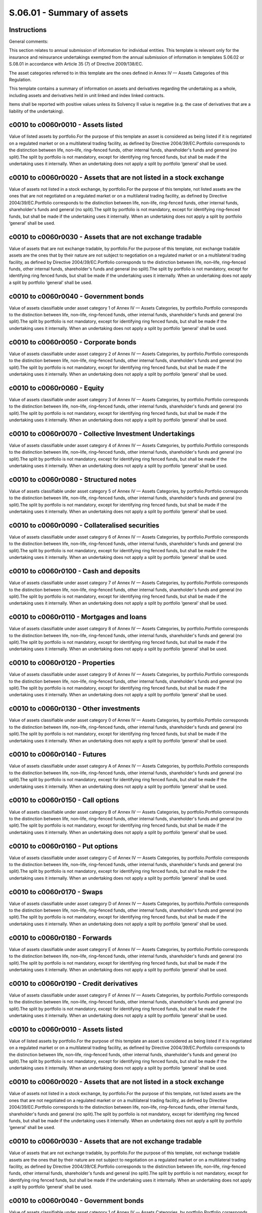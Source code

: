 ===========================
S.06.01 - Summary of assets
===========================

Instructions
------------


General comments:

This section relates to annual submission of information for individual entities. This template is relevant only for the insurance and reinsurance undertakings exempted from the annual submission of information in templates S.06.02 or S.08.01 in accordance with Article 35 (7) of Directive 2009/138/EC.

The asset categories referred to in this template are the ones defined in Annex IV — Assets Categories of this Regulation.

This template contains a summary of information on assets and derivatives regarding the undertaking as a whole, including assets and derivatives held in unit linked and index linked contracts.

Items shall be reported with positive values unless its Solvency II value is negative (e.g. the case of derivatives that are a liability of the undertaking).


c0010 to c0060r0010 - Assets listed
-----------------------------------


Value of listed assets by portfolio.For the purpose of this template an asset is considered as being listed if it is negotiated on a regulated market or on a multilateral trading facility, as defined by Directive 2004/39/EC.Portfolio corresponds to the distinction between life, non–life, ring–fenced funds, other internal funds, shareholder's funds and general (no split).The split by portfolio is not mandatory, except for identifying ring fenced funds, but shall be made if the undertaking uses it internally. When an undertaking does not apply a split by portfolio ‘general’ shall be used.


c0010 to c0060r0020 - Assets that are not listed in a stock exchange
--------------------------------------------------------------------


Value of assets not listed in a stock exchange, by portfolio.For the purpose of this template, not listed assets are the ones that are not negotiated on a regulated market or on a multilateral trading facility, as defined by Directive 2004/39/EC.Portfolio corresponds to the distinction between life, non–life, ring–fenced funds, other internal funds, shareholder's funds and general (no split).The split by portfolio is not mandatory, except for identifying ring–fenced funds, but shall be made if the undertaking uses it internally. When an undertaking does not apply a split by portfolio ‘general’ shall be used.


c0010 to c0060r0030 - Assets that are not exchange tradable
-----------------------------------------------------------


Value of assets that are not exchange tradable, by portfolio.For the purpose of this template, not exchange tradable assets are the ones that by their nature are not subject to negotiation on a regulated market or on a multilateral trading facility, as defined by Directive 2004/39/EC.Portfolio corresponds to the distinction between life, non–life, ring–fenced funds, other internal funds, shareholder's funds and general (no split).The split by portfolio is not mandatory, except for identifying ring fenced funds, but shall be made if the undertaking uses it internally. When an undertaking does not apply a split by portfolio ‘general’ shall be used.


c0010 to c0060r0040 - Government bonds
--------------------------------------


Value of assets classifiable under asset category 1 of Annex IV — Assets Categories, by portfolio.Portfolio corresponds to the distinction between life, non–life, ring–fenced funds, other internal funds, shareholder's funds and general (no split).The split by portfolio is not mandatory, except for identifying ring fenced funds, but shall be made if the undertaking uses it internally. When an undertaking does not apply a split by portfolio ‘general’ shall be used.


c0010 to c0060r0050 - Corporate bonds
-------------------------------------


Value of assets classifiable under asset category 2 of Annex IV — Assets Categories, by portfolio.Portfolio corresponds to the distinction between life, non–life, ring–fenced funds, other internal funds, shareholder's funds and general (no split).The split by portfolio is not mandatory, except for identifying ring fenced funds, but shall be made if the undertaking uses it internally. When an undertaking does not apply a split by portfolio ‘general’ shall be used.


c0010 to c0060r0060 - Equity
----------------------------


Value of assets classifiable under asset category 3 of Annex IV — Assets Categories, by portfolio.Portfolio corresponds to the distinction between life, non–life, ring–fenced funds, other internal funds, shareholder's funds and general (no split).The split by portfolio is not mandatory, except for identifying ring fenced funds, but shall be made if the undertaking uses it internally. When an undertaking does not apply a split by portfolio ‘general’ shall be used.


c0010 to c0060r0070 - Collective Investment Undertakings
--------------------------------------------------------


Value of assets classifiable under asset category 4 of Annex IV — Assets Categories, by portfolio.Portfolio corresponds to the distinction between life, non–life, ring–fenced funds, other internal funds, shareholder's funds and general (no split).The split by portfolio is not mandatory, except for identifying ring fenced funds, but shall be made if the undertaking uses it internally. When an undertaking does not apply a split by portfolio ‘general’ shall be used.


c0010 to c0060r0080 - Structured notes
--------------------------------------


Value of assets classifiable under asset category 5 of Annex IV — Assets Categories, by portfolio.Portfolio corresponds to the distinction between life, non–life, ring–fenced funds, other internal funds, shareholder's funds and general (no split).The split by portfolio is not mandatory, except for identifying ring fenced funds, but shall be made if the undertaking uses it internally. When an undertaking does not apply a split by portfolio ‘general’ shall be used.


c0010 to c0060r0090 - Collateralised securities
-----------------------------------------------


Value of assets classifiable under asset category 6 of Annex IV — Assets Categories, by portfolio.Portfolio corresponds to the distinction between life, non–life, ring–fenced funds, other internal funds, shareholder's funds and general (no split).The split by portfolio is not mandatory, except for identifying ring fenced funds, but shall be made if the undertaking uses it internally. When an undertaking does not apply a split by portfolio ‘general’ shall be used.


c0010 to c0060r0100 - Cash and deposits
---------------------------------------


Value of assets classifiable under asset category 7 of Annex IV — Assets Categories, by portfolio.Portfolio corresponds to the distinction between life, non–life, ring–fenced funds, other internal funds, shareholder's funds and general (no split).The split by portfolio is not mandatory, except for identifying ring fenced funds, but shall be made if the undertaking uses it internally. When an undertaking does not apply a split by portfolio ‘general’ shall be used.


c0010 to c0060r0110 - Mortgages and loans
-----------------------------------------


Value of assets classifiable under asset category 8 of Annex IV — Assets Categories, by portfolio.Portfolio corresponds to the distinction between life, non–life, ring–fenced funds, other internal funds, shareholder's funds and general (no split).The split by portfolio is not mandatory, except for identifying ring fenced funds, but shall be made if the undertaking uses it internally. When an undertaking does not apply a split by portfolio ‘general’ shall be used.


c0010 to c0060r0120 - Properties
--------------------------------


Value of assets classifiable under asset category 9 of Annex IV — Assets Categories, by portfolio.Portfolio corresponds to the distinction between life, non–life, ring–fenced funds, other internal funds, shareholder's funds and general (no split).The split by portfolio is not mandatory, except for identifying ring fenced funds, but shall be made if the undertaking uses it internally. When an undertaking does not apply a split by portfolio ‘general’ shall be used.


c0010 to c0060r0130 - Other investments
---------------------------------------


Value of assets classifiable under asset category 0 of Annex IV — Assets Categories, by portfolio.Portfolio corresponds to the distinction between life, non–life, ring–fenced funds, other internal funds, shareholder's funds and general (no split).The split by portfolio is not mandatory, except for identifying ring fenced funds, but shall be made if the undertaking uses it internally. When an undertaking does not apply a split by portfolio ‘general’ shall be used.


c0010 to c0060r0140 - Futures
-----------------------------


Value of assets classifiable under asset category A of Annex IV — Assets Categories, by portfolio.Portfolio corresponds to the distinction between life, non–life, ring–fenced funds, other internal funds, shareholder's funds and general (no split).The split by portfolio is not mandatory, except for identifying ring fenced funds, but shall be made if the undertaking uses it internally. When an undertaking does not apply a split by portfolio ‘general’ shall be used.


c0010 to c0060r0150 - Call options
----------------------------------


Value of assets classifiable under asset category B of Annex IV — Assets Categories, by portfolio.Portfolio corresponds to the distinction between life, non–life, ring–fenced funds, other internal funds, shareholder's funds and general (no split).The split by portfolio is not mandatory, except for identifying ring fenced funds, but shall be made if the undertaking uses it internally. When an undertaking does not apply a split by portfolio ‘general’ shall be used.


c0010 to c0060r0160 - Put options
---------------------------------


Value of assets classifiable under asset category C of Annex IV — Assets Categories, by portfolio.Portfolio corresponds to the distinction between life, non–life, ring–fenced funds, other internal funds, shareholder's funds and general (no split).The split by portfolio is not mandatory, except for identifying ring fenced funds, but shall be made if the undertaking uses it internally. When an undertaking does not apply a split by portfolio ‘general’ shall be used.


c0010 to c0060r0170 - Swaps
---------------------------


Value of assets classifiable under asset category D of Annex IV — Assets Categories, by portfolio.Portfolio corresponds to the distinction between life, non–life, ring–fenced funds, other internal funds, shareholder's funds and general (no split).The split by portfolio is not mandatory, except for identifying ring fenced funds, but shall be made if the undertaking uses it internally. When an undertaking does not apply a split by portfolio ‘general’ shall be used.


c0010 to c0060r0180 - Forwards
------------------------------


Value of assets classifiable under asset category E of Annex IV — Assets Categories, by portfolio.Portfolio corresponds to the distinction between life, non–life, ring–fenced funds, other internal funds, shareholder's funds and general (no split).The split by portfolio is not mandatory, except for identifying ring fenced funds, but shall be made if the undertaking uses it internally. When an undertaking does not apply a split by portfolio ‘general’ shall be used.


c0010 to c0060r0190 - Credit derivatives
----------------------------------------


Value of assets classifiable under asset category F of Annex IV — Assets Categories, by portfolio.Portfolio corresponds to the distinction between life, non–life, ring–fenced funds, other internal funds, shareholder's funds and general (no split).The split by portfolio is not mandatory, except for identifying ring fenced funds, but shall be made if the undertaking uses it internally. When an undertaking does not apply a split by portfolio ‘general’ shall be used.


c0010 to c0060r0010 - Assets listed
-----------------------------------


Value of listed assets by portfolio.For the purpose of this template an asset is considered as being listed if it is negotiated on a regulated market or on a multilateral trading facility, as defined by Directive 2004/39/EC.Portfolio corresponds to the distinction between life, non–life, ring–fenced funds, other internal funds, shareholder's funds and general (no split).The split by portfolio is not mandatory, except for identifying ring fenced funds, but shall be made if the undertaking uses it internally. When an undertaking does not apply a split by portfolio ‘general’ shall be used.


c0010 to c0060r0020 - Assets that are not listed in a stock exchange
--------------------------------------------------------------------


Value of assets not listed in a stock exchange, by portfolio.For the purpose of this template, not listed assets are the ones that are not negotiated on a regulated market or on a multilateral trading facility, as defined by Directive 2004/39/EC.Portfolio corresponds to the distinction between life, non–life, ring–fenced funds, other internal funds, shareholder's funds and general (no split).The split by portfolio is not mandatory, except for identifying ring fenced funds, but shall be made if the undertaking uses it internally. When an undertaking does not apply a split by portfolio ‘general’ shall be used.


c0010 to c0060r0030 - Assets that are not exchange tradable
-----------------------------------------------------------


Value of assets that are not exchange tradable, by portfolio.For the purpose of this template, not exchange tradable assets are the ones that by their nature are not subject to negotiation on a regulated market or on a multilateral trading facility, as defined by Directive 2004/39/CE.Portfolio corresponds to the distinction between life, non–life, ring–fenced funds, other internal funds, shareholder's funds and general (no split).The split by portfolio is not mandatory, except for identifying ring fenced funds, but shall be made if the undertaking uses it internally. When an undertaking does not apply a split by portfolio ‘general’ shall be used.


c0010 to c0060r0040 - Government bonds
--------------------------------------


Value of assets classifiable under asset category 1 of Annex IV — Assets Categories, by portfolio.Portfolio corresponds to the distinction between life, non–life, ring–fenced funds, other internal funds, shareholder's funds and general (no split).The split by portfolio is not mandatory, except for identifying ring fenced funds, but shall be made if the undertaking uses it internally. When an undertaking does not apply a split by portfolio ‘general’ shall be used.


c0010 to c0060r0050 - Corporate bonds
-------------------------------------


Value of assets classifiable under asset category 2 of Annex IV — Assets Categories, by portfolio.Portfolio corresponds to the distinction between life, non–life, ring–fenced funds, other internal funds, shareholder's funds and general (no split).The split by portfolio is not mandatory, except for identifying ring fenced funds, but shall be made if the undertaking uses it internally. When an undertaking does not apply a split by portfolio ‘general’ shall be used.


c0010 to c0060r0060 - Equity
----------------------------


Value of assets classifiable under asset category 3 of Annex IV — Assets Categories, by portfolio.Portfolio corresponds to the distinction between life, non–life, ring–fenced funds, other internal funds, shareholder's funds and general (no split).The split by portfolio is not mandatory, except for identifying ring fenced funds, but shall be made if the undertaking uses it internally. When an undertaking does not apply a split by portfolio ‘general’ shall be used.


c0010 to c0060r0070 - Collective Investment Undertakings
--------------------------------------------------------


Value of assets classifiable under asset category 4 of Annex IV — Assets Categories, by portfolio.Portfolio corresponds to the distinction between life, non–life, ring–fenced funds, other internal funds, shareholder's funds and general (no split).The split by portfolio is not mandatory, except for identifying ring fenced funds, but shall be made if the undertaking uses it internally. When an undertaking does not apply a split by portfolio ‘general’ shall be used.


c0010 to c0060r0080 - Structured notes
--------------------------------------


Value of assets classifiable under asset category 5 of Annex IV — Assets Categories, by portfolio.Portfolio corresponds to the distinction between life, non–life, ring–fenced funds, other internal funds, shareholder's funds and general (no split).The split by portfolio is not mandatory, except for identifying ring fenced funds, but shall be made if the undertaking uses it internally. When an undertaking does not apply a split by portfolio ‘general’ shall be used.


c0010 to c0060r0090 - Collateralised securities
-----------------------------------------------


Value of assets classifiable under asset category 6 of Annex IV — Assets Categories, by portfolio.Portfolio corresponds to the distinction between life, non–life, ring–fenced funds, other internal funds, shareholder's funds and general (no split).The split by portfolio is not mandatory, except for identifying ring fenced funds, but shall be made if the undertaking uses it internally. When an undertaking does not apply a split by portfolio ‘general’ shall be used.


c0010 to c0060r0100 - Cash and deposits
---------------------------------------


Value of assets classifiable under asset category 7 of Annex IV — Assets Categories, by portfolio.Portfolio corresponds to the distinction between life, non–life, ring–fenced funds, other internal funds, shareholder's funds and general (no split).The split by portfolio is not mandatory, except for identifying ring fenced funds, but shall be made if the undertaking uses it internally. When an undertaking does not apply a split by portfolio ‘general’ shall be used.


c0010 to c0060r0110 - Mortgages and loans
-----------------------------------------


Value of assets classifiable under asset category 8 of Annex IV — Assets Categories, by portfolio.Portfolio corresponds to the distinction between life, non–life, ring–fenced funds, other internal funds, shareholder's funds and general (no split).The split by portfolio is not mandatory, except for identifying ring fenced funds, but shall be made if the undertaking uses it internally. When an undertaking does not apply a split by portfolio ‘general’ shall be used.


c0010 to c0060r0120 - Properties
--------------------------------


Value of assets classifiable under asset category 9 of Annex IV — Assets Categories, by portfolio.Portfolio corresponds to the distinction between life, non–life, ring–fenced funds, other internal funds, shareholder's funds and general (no split).The split by portfolio is not mandatory, except for identifying ring fenced funds, but shall be made if the undertaking uses it internally. When an undertaking does not apply a split by portfolio ‘general’ shall be used.


c0010 to c0060r0130 - Other investments
---------------------------------------


Value of assets classifiable under asset category 0 of Annex IV — Assets Categories, by portfolio.Portfolio corresponds to the distinction between life, non–life, ring–fenced funds, other internal funds, shareholder's funds and general (no split).The split by portfolio is not mandatory, except for identifying ring fenced funds, but shall be made if the undertaking uses it internally. When an undertaking does not apply a split by portfolio ‘general’ shall be used.


c0010 to c0060r0140 - Futures
-----------------------------


Value of assets classifiable under asset category A of Annex IV — Assets Categories, by portfolio.Portfolio corresponds to the distinction between life, non–life, ring–fenced funds, other internal funds, shareholder's funds and general (no split).The split by portfolio is not mandatory, except for identifying ring fenced funds, but shall be made if the undertaking uses it internally. When an undertaking does not apply a split by portfolio ‘general’ shall be used.


c0010 to c0060r0150 - Call options
----------------------------------


Value of assets classifiable under asset category B of Annex IV — Assets Categories, by portfolio.Portfolio corresponds to the distinction between life, non–life, ring–fenced funds, other internal funds, shareholder's funds and general (no split).The split by portfolio is not mandatory, except for identifying ring fenced funds, but shall be made if the undertaking uses it internally. When an undertaking does not apply a split by portfolio ‘general’ shall be used.


c0010 to c0060r0160 - Put options
---------------------------------


Value of assets classifiable under asset category C of Annex IV — Assets Categories, by portfolio.Portfolio corresponds to the distinction between life, non–life, ring–fenced funds, other internal funds, shareholder's funds and general (no split).The split by portfolio is not mandatory, except for identifying ring fenced funds, but shall be made if the undertaking uses it internally. When an undertaking does not apply a split by portfolio ‘general’ shall be used.


c0010 to c0060r0170 - Swaps
---------------------------


Value of assets classifiable under asset category D of Annex IV — Assets Categories, by portfolio.Portfolio corresponds to the distinction between life, non–life, ring–fenced funds, other internal funds, shareholder's funds and general (no split).The split by portfolio is not mandatory, except for identifying ring fenced funds, but shall be made if the undertaking uses it internally. When an undertaking does not apply a split by portfolio ‘general’ shall be used.


c0010 to c0060r0180 - Forwards
------------------------------


Value of assets classifiable under asset category E of Annex IV — Assets Categories, by portfolio.Portfolio corresponds to the distinction between life, non–life, ring–fenced funds, other internal funds, shareholder's funds and general (no split).The split by portfolio is not mandatory, except for identifying ring fenced funds, but shall be made if the undertaking uses it internally. When an undertaking does not apply a split by portfolio ‘general’ shall be used.


c0010 to c0060r0190 - Credit derivatives
----------------------------------------


Value of assets classifiable under asset category F of Annex IV — Assets Categories, by portfolio.Portfolio corresponds to the distinction between life, non–life, ring–fenced funds, other internal funds, shareholder's funds and general (no split).The split by portfolio is not mandatory, except for identifying ring fenced funds, but shall be made if the undertaking uses it internally. When an undertaking does not apply a split by portfolio ‘general’ shall be used.


